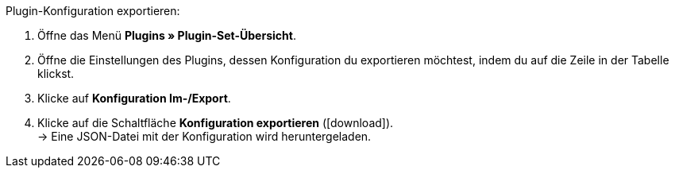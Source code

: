 :icons: font
:docinfodir: /workspace/manual-adoc
:docinfo1:

[.instruction]
Plugin-Konfiguration exportieren:

. Öffne das Menü *Plugins » Plugin-Set-Übersicht*.
. Öffne die Einstellungen des Plugins, dessen Konfiguration du exportieren möchtest, indem du auf die Zeile in der Tabelle klickst.
. Klicke auf *Konfiguration Im-/Export*.
. Klicke auf die Schaltfläche *Konfiguration exportieren* (icon:download[role=purple]). +
→ Eine JSON-Datei mit der Konfiguration wird heruntergeladen.